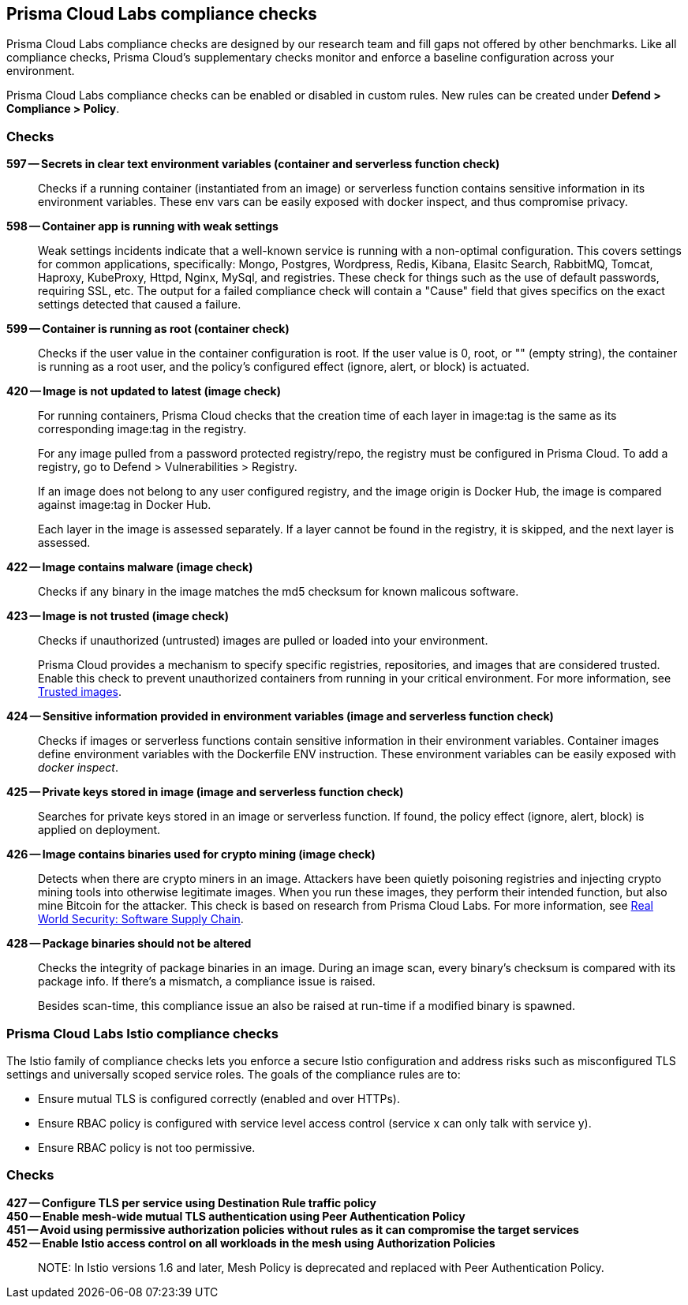 == Prisma Cloud Labs compliance checks

Prisma Cloud Labs compliance checks are designed by our research team and fill gaps not offered by other benchmarks.
Like all compliance checks, Prisma Cloud's supplementary checks monitor and enforce a baseline configuration across your environment.

Prisma Cloud Labs compliance checks can be enabled or disabled in custom rules.
New rules can be created under *Defend > Compliance > Policy*.


[.section]
=== Checks

*597 -- Secrets in clear text environment variables (container and serverless function check)*::

Checks if a running container (instantiated from an image) or serverless function contains sensitive information in its environment variables.
These env vars can be easily exposed with docker inspect, and thus compromise privacy.

*598 -- Container app is running with weak settings*::

Weak settings incidents indicate that a well-known service is running with a non-optimal configuration. This covers settings for common applications, specifically: Mongo, Postgres, Wordpress, Redis, Kibana, Elasitc Search, RabbitMQ, Tomcat, Haproxy, KubeProxy, Httpd, Nginx, MySql, and registries. These check for things such as the use of default passwords, requiring SSL, etc. The output for a failed compliance check will contain a "Cause" field that gives specifics on the exact settings detected that caused a failure.

*599 -- Container is running as root (container check)*::

Checks if the user value in the container configuration is root.
If the user value is 0, root, or "" (empty string), the container is running as a root user, and the policy's configured effect (ignore, alert, or block) is actuated.

*420 -- Image is not updated to latest (image check)*::

For running containers, Prisma Cloud checks that the creation time of each layer in image:tag is the same as its corresponding image:tag in the registry.
+
For any image pulled from a password protected registry/repo, the registry must be configured in Prisma Cloud. To add a registry, go to Defend > Vulnerabilities > Registry.
+
If an image does not belong to any user configured registry, and the image origin is Docker Hub, the image is compared against image:tag in Docker Hub.
+
Each layer in the image is assessed separately.
If a layer cannot be found in the registry, it is skipped, and the next layer is assessed.

*422 -- Image contains malware (image check)*::

Checks if any binary in the image matches the md5 checksum for known malicous software.

*423 -- Image is not trusted (image check)*::

Checks if unauthorized (untrusted) images are pulled or loaded into your environment.
+
Prisma Cloud provides a mechanism to specify specific registries, repositories, and images that are considered trusted.
Enable this check to prevent unauthorized containers from running in your critical environment.
For more information, see
xref:../compliance/trusted_images.adoc#[Trusted images].

*424 -- Sensitive information provided in environment variables (image and serverless function check)*::

Checks if images or serverless functions contain sensitive information in their environment variables.
Container images define environment variables with the Dockerfile ENV instruction.
These environment variables can be easily exposed with _docker inspect_.

*425 -- Private keys stored in image (image and serverless function check)*::

Searches for private keys stored in an image or serverless function.
If found, the policy effect (ignore, alert, block) is applied on deployment.

*426 -- Image contains binaries used for crypto mining (image check)*::

Detects when there are crypto miners in an image.
Attackers have been quietly poisoning registries and injecting crypto mining tools into otherwise legitimate images.
When you run these images, they perform their intended function, but also mine Bitcoin for the attacker.
This check is based on research from Prisma Cloud Labs.
For more information, see https://dockercon.docker.com/watch/T2xVKBNbq255j56Hecd1XZ[Real World Security: Software Supply Chain].

*428 -- Package binaries should not be altered*::

Checks the integrity of package binaries in an image.
During an image scan, every binary's checksum is compared with its package info.
If there's a mismatch, a compliance issue is raised.
+
Besides scan-time, this compliance issue an also be raised at run-time if a modified binary is spawned.


=== Prisma Cloud Labs Istio compliance checks

The Istio family of compliance checks lets you enforce a secure Istio configuration and address risks such as misconfigured TLS settings and universally scoped service roles.
The goals of the compliance rules are to:

* Ensure mutual TLS is configured correctly (enabled and over HTTPs).
* Ensure RBAC policy is configured with service level access control (service x can only talk with service y).
* Ensure RBAC policy is not too permissive.

[.section]
=== Checks

*427 -- Configure TLS per service using Destination Rule traffic policy*::

*450 -- Enable mesh-wide mutual TLS authentication using Peer Authentication Policy*::

*451 -- Avoid using permissive authorization policies without rules as it can compromise the target services*::

*452 -- Enable Istio access control on all workloads in the mesh using Authorization Policies*::

NOTE: In Istio versions 1.6 and later, Mesh Policy is deprecated and replaced with Peer Authentication Policy.
